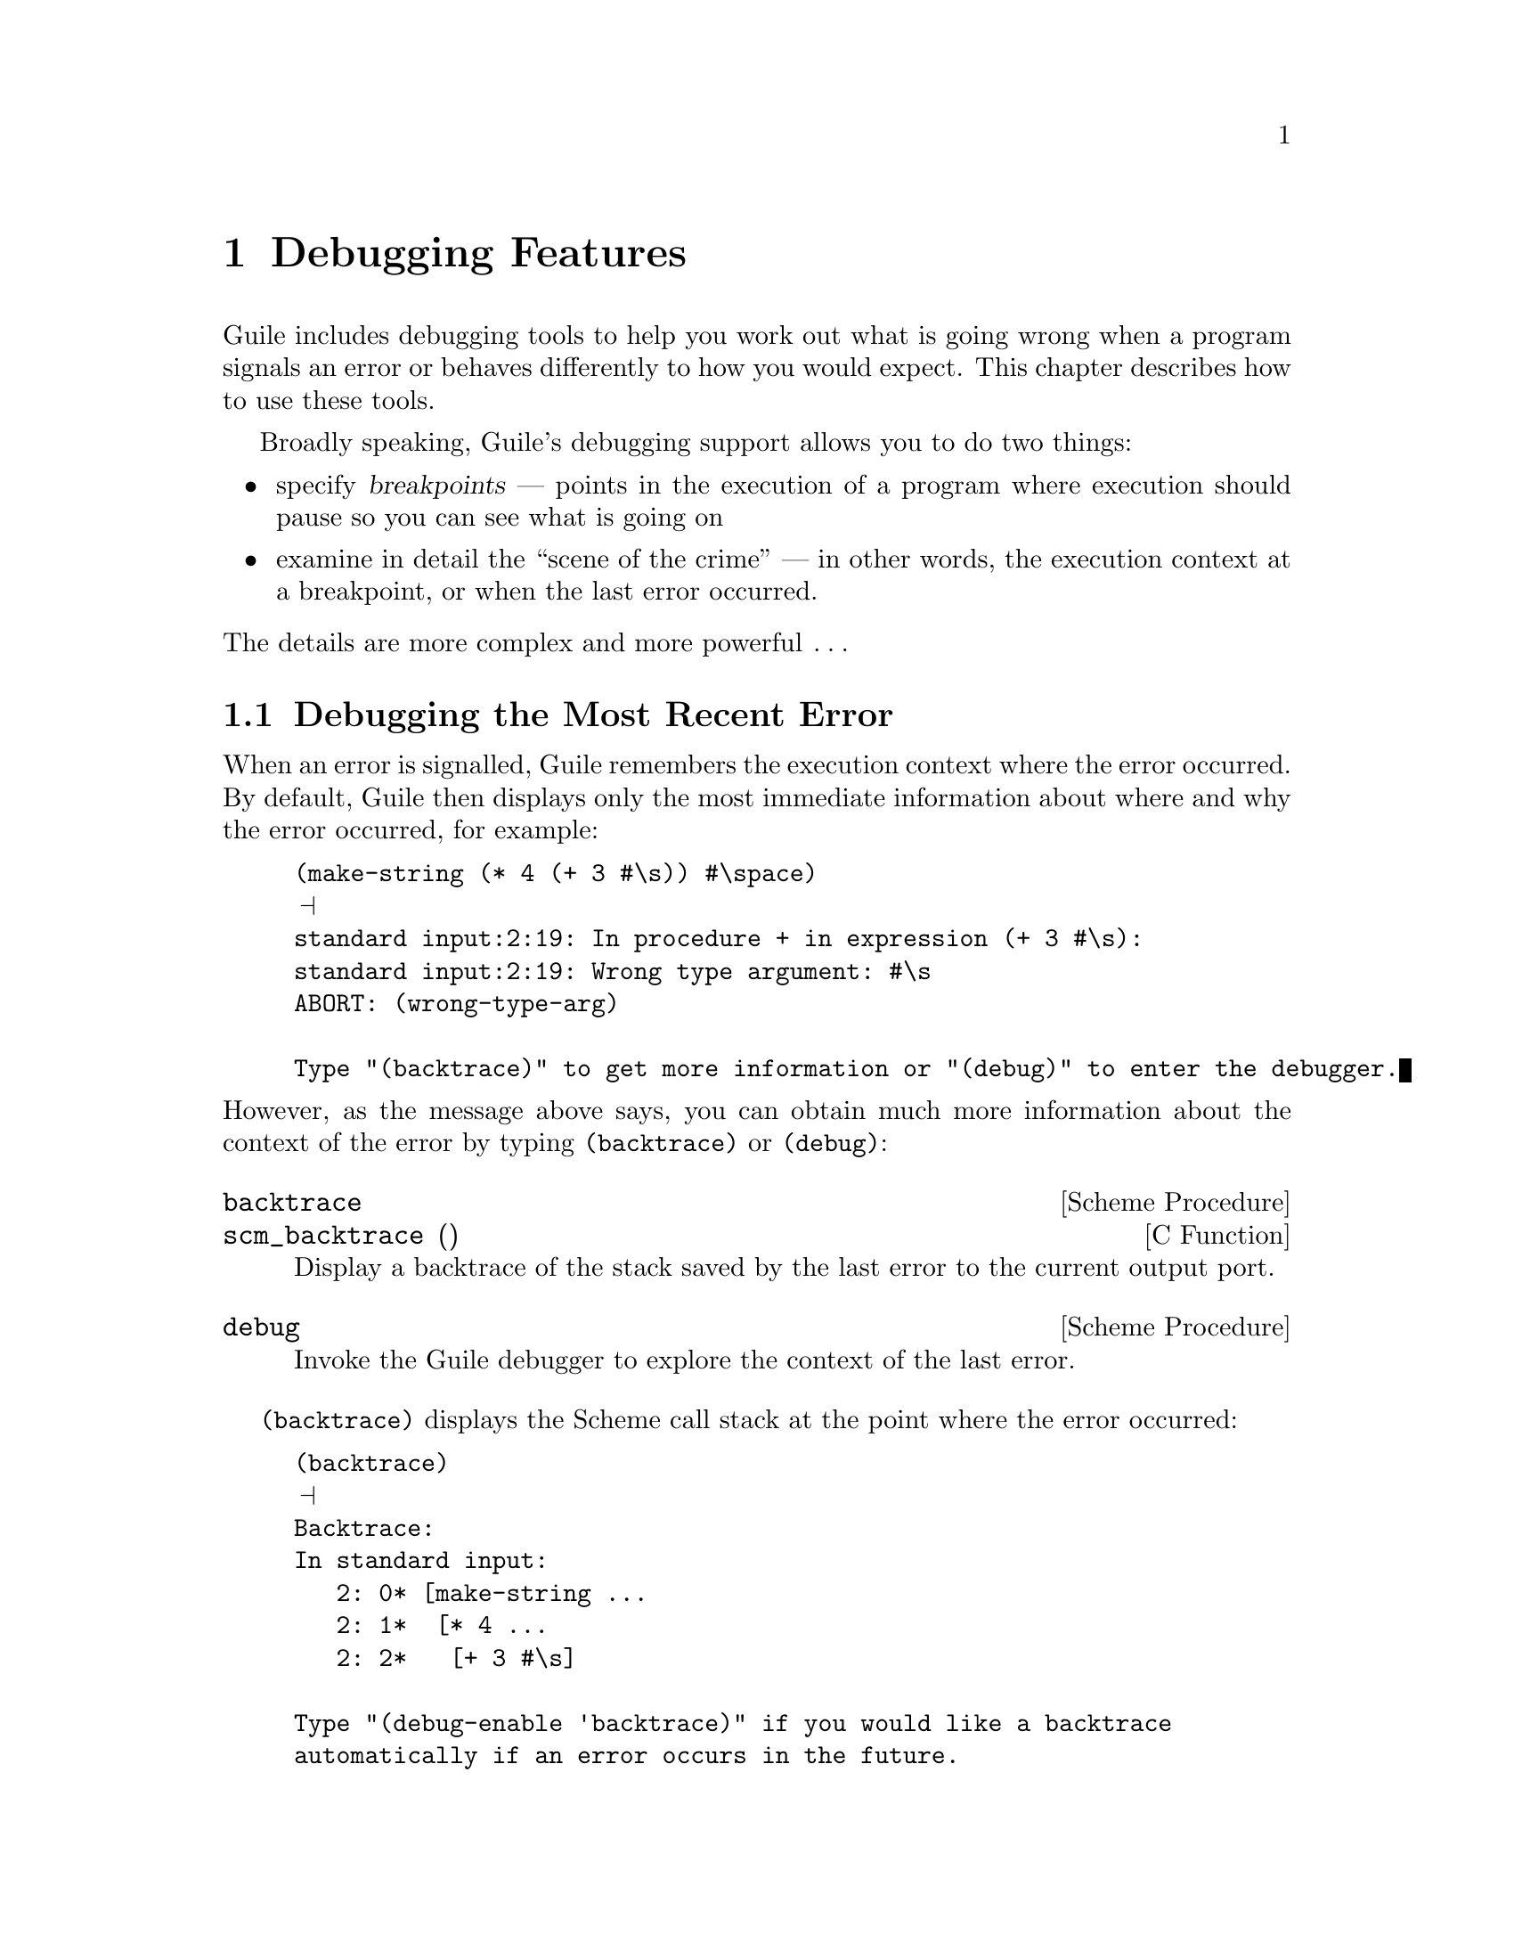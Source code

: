 @c -*-texinfo-*-
@c This is part of the GNU Guile Reference Manual.
@c Copyright (C)  1996, 1997, 2000, 2001, 2002, 2003, 2004
@c   Free Software Foundation, Inc.
@c See the file guile.texi for copying conditions.

@page
@node Debugging Features
@chapter Debugging Features

Guile includes debugging tools to help you work out what is going wrong
when a program signals an error or behaves differently to how you would
expect.  This chapter describes how to use these tools.

Broadly speaking, Guile's debugging support allows you to do two things:

@itemize @bullet
@item
specify @dfn{breakpoints} --- points in the execution of a program where
execution should pause so you can see what is going on

@item
examine in detail the ``scene of the crime'' --- in other words, the
execution context at a breakpoint, or when the last error occurred.
@end itemize

@noindent
The details are more complex and more powerful @dots{}

@menu
* Debug Last Error::            Debugging the most recent error.
* Breakpoints::                 Setting and manipulating breakpoints.
* Interactive Debugger::        Using the interactive debugger.
* Tracing::                     Tracing program execution.
@end menu


@node Debug Last Error
@section Debugging the Most Recent Error

When an error is signalled, Guile remembers the execution context where
the error occurred.  By default, Guile then displays only the most
immediate information about where and why the error occurred, for
example:

@lisp
(make-string (* 4 (+ 3 #\s)) #\space)
@print{}
standard input:2:19: In procedure + in expression (+ 3 #\s):
standard input:2:19: Wrong type argument: #\s
ABORT: (wrong-type-arg)

Type "(backtrace)" to get more information or "(debug)" to enter the debugger.
@end lisp

@noindent
However, as the message above says, you can obtain much more information
about the context of the error by typing @code{(backtrace)} or
@code{(debug)}:

@deffn {Scheme Procedure} backtrace
@deffnx {C Function} scm_backtrace ()
Display a backtrace of the stack saved by the last error
to the current output port.
@end deffn

@deffn {Scheme Procedure} debug
Invoke the Guile debugger to explore the context of the last error.
@end deffn

@code{(backtrace)} displays the Scheme call stack at the point where the
error occurred:

@lisp
(backtrace)
@print{}
Backtrace:
In standard input:
   2: 0* [make-string ...
   2: 1*  [* 4 ...
   2: 2*   [+ 3 #\s]

Type "(debug-enable 'backtrace)" if you would like a backtrace
automatically if an error occurs in the future.
@end lisp

@noindent
In a more complex scenario than this one, this can be extremely useful
for understanding where and why the error occurred.  For more on the
format of the displayed backtrace, see the subsection below.

@code{(debug)} takes you into Guile's interactive debugger, which
provides commands that allow you to

@itemize @bullet
@item
display the Scheme call stack at the point where the error occurred
(the @code{backtrace} command --- see @ref{Display Backtrace})

@item
move up and down the call stack, to see in detail the expression being
evaluated, or the procedure being applied, in each @dfn{frame} (the
@code{up}, @code{down}, @code{frame}, @code{position}, @code{info args}
and @code{info frame} commands --- see @ref{Frame Selection} and
@ref{Frame Information})

@item
examine the values of variables and expressions in the context of each
frame (the @code{evaluate} command --- see @ref{Frame Evaluation}).
@end itemize

Use of the interactive debugger, including these commands, is described
in @ref{Interactive Debugger}.

@menu
* Backtrace Format::            How to interpret a backtrace.
@end menu


@node Backtrace Format
@subsection How to Interpret a Backtrace


@node Breakpoints
@section Breakpoints

If you are not already familiar with the concept of breakpoints, the
first subsection below explains how they work are why they are useful.

Broadly speaking, Guile's breakpoint support consists of

@itemize @bullet
@item
type-specific features for @emph{creating} breakpoints of various types

@item
relatively generic features for @emph{manipulating} the behaviour of
breakpoints once they've been created.
@end itemize

Different breakpoint types are implemented as different classes in a
GOOPS hierarchy with common base class @code{<breakpoint>}.  The magic
of generic functions then allows most of the manipulation functions to
be generic by default but specializable (by breakpoint class) if the
need arises.

Generic breakpoint support is provided by the @code{(ice-9 debugger
breakpoints)} module, so you will almost always need to use this module
in order to access the functionality described here:

@smalllisp
(use-modules (ice-9 debugger breakpoints))
@end smalllisp

@noindent
You may like to add this to your @file{.guile} file.

@menu
* Breakpoints Overview::
* Source Breakpoints::
* Procedural Breakpoints::
* Setting Breakpoints::
* break! trace! trace-subtree!::
* Accessing Breakpoints::
* Breakpoint Behaviours::
* Enabling and Disabling::
* Deleting Breakpoints::
* Breakpoint Information::
* Other Breakpoint Types::
@end menu


@node Breakpoints Overview
@subsection How Breakpoints Work and Why They Are Useful

Often, debugging the last error is not enough to tell you what went
wrong.  For example, the root cause of the error may have arisen a long
time before the error was signalled, in which case the execution context
of the error is too late to be useful.  Or your program might not signal
an error at all, just return an unexpected result or have some incorrect
side effect.

In many such cases, it's useful to pause the program at or before the
point where you suspect the problem arises.  Then you can explore the
stack, display the values of key variables, and generally check that the
state of the program is as you expect.  If all is well, you can let the
program continue running normally, or step more slowly through each
expression that the Scheme interpreter evaluates.  Single-stepping may
reveal that the program is going through blocks of code that you didn't
intend --- a useful data point for understanding what the underlying
problem is.

Telling Guile where or when to pause a program is called @dfn{setting a
breakpoint}.  When a breakpoint is hit, Guile's default behaviour is to
enter the interactive debugger, where there are now two sets of commands
available:

@itemize @bullet
@item
all the commands as described for last error debugging (@pxref{Debug
Last Error}), which allow you to explore the stack and so on

@item
additional commands for continuing program execution in various ways:
@code{next}, @code{step}, @code{finish}, @code{trace-finish} and
@code{continue}.
@end itemize

Use of the interactive debugger is described in @ref{Interactive
Debugger}.


@node Source Breakpoints
@subsection Source Breakpoints

A source breakpoint is a breakpoint that triggers whenever program
execution hits a particular source location.  A source breakpoint can be
conveniently set simply by evaluating code that has @code{##} inserted
into it at the position where you want the breakpoint to be.

For example, to set a breakpoint immediately before evaluation of
@code{(= n 0)} in the following procedure definition, evaluate:

@smalllisp
(define (fact1 n)
  (if ##(= n 0)
      1
      (* n (fact1 (- n 1)))))
@print{}
Set breakpoint 1: standard input:4:9: (= n 0)
@end smalllisp

@noindent
Note the message confirming that you have set a breakpoint.  If you
don't see this, something isn't working.

@code{##} is provided by the @code{(ice-9 debugger breakpoints source)} module,
so you must use this module before trying to set breakpoints in this
way:

@smalllisp
(use-modules (ice-9 debugger breakpoints source))
@end smalllisp

@noindent
You may like to add this to your @file{.guile} file.

The default behaviour for source breakpoints is @code{debug-here}
(@pxref{Breakpoint Behaviours}), which means to enter the command line
debugger when the breakpoint is hit.  So, if you now use @code{fact1},
that is what happens.

@smalllisp
guile> (fact1 3)
Hit breakpoint 1: standard input:4:9: (= n 0)
Frame 3 at standard input:4:9
        (= n 0)
debug> 
@end smalllisp


@node Procedural Breakpoints
@subsection Procedural Breakpoints

A procedural breakpoint is a breakpoint that triggers whenever Guile is
about to apply a specified procedure to its (already evaluated)
arguments.  To set a procedural breakpoint, call @code{break!} with the
target procedure as a single argument.  For example:

@smalllisp
(define (fact1 n)
  (if (= n 0)
      1
      (* n (fact1 (- n 1)))))

(break! fact1)
@print{}
Set breakpoint 1: [fact1]
@result{}
#<<procedure-breakpoint> 808b0b0>
@end smalllisp

Alternatives to @code{break!} are @code{trace!} and
@code{trace-subtree!}.  The difference is that these three calls create
a breakpoint in the same place but with three different behaviours,
respectively @code{debug-here}, @code{trace-here} and
@code{trace-subtree}.  Breakpoint behaviours are documented fully later
(@pxref{Breakpoint Behaviours}), but to give a quick taste, here's an
example of running code that includes a procedural breakpoint with the
@code{trace-here} behaviour.

@smalllisp
(trace! fact1)
@print{}
Set breakpoint 1: [fact1]
@result{}
#<<procedure-breakpoint> 808b0b0>

(fact1 4)
@print{}
|  [fact1 4]
|  |  [fact1 3]
|  |  |  [fact1 2]
|  |  |  |  [fact1 1]
|  |  |  |  |  [fact1 0]
|  |  |  |  |  1
|  |  |  |  2
|  |  |  6
|  |  24
|  24
@result{}
24
@end smalllisp

To set and use procedural breakpoints, you will need to use the
@code{(ice-9 debugger breakpoints procedural)} module:

@smalllisp
(use-modules (ice-9 debugger breakpoints procedural))
@end smalllisp

@noindent
You may like to add this to your @file{.guile} file.


@node Setting Breakpoints
@subsection Setting Breakpoints

In general, that is.  We've already seen how to set source and
procedural breakpoints conveniently in practice.  This section explains
how those conveniences map onto a more general mechanism.

The general mechanism for setting breakpoints is the generic function
@code{set-breakpoint!}:

@deffn {Generic Function} set-breakpoint! behaviour . location-args
Set a breakpoint with behaviour @var{behaviour} at the location
specified by @var{location-args}.

The form of the @var{location-args} depends upon what methods for
@code{set-breakpoint!} have been provided by the implementations of
subclasses of the @code{<breakpoint>} base class.
@end deffn

So, for example, @code{(ice-9 debugger breakpoints procedural)} implements the
@code{<procedure-breakpoint>} subclass and provides a
@code{set-breakpoint!} method that takes a procedure argument:

@deffn {Method} set-breakpoint! behaviour (proc <procedure>)
Set a breakpoint with behaviour @var{behaviour} before applications of
the procedure @var{proc}.
@end deffn

@code{(ice-9 debugger breakpoints source)} implements the
@code{<source-breakpoint>} subclass and provides a
@code{set-breakpoint!} method that takes two arguments describing the
source expression on which the breakpoint should be set:

@deffn {Method} set-breakpoint! behaviour x-as-read (x-pairified <pair>)
Set a breakpoint with behaviour @var{behaviour} on the source expression
@var{x-pairified}, storing @var{x-as-read} for use in messages
describing the breakpoint.
@end deffn

A non-type-specific @code{set-breakpoint!} method is provided by the
generic module @code{(ice-9 debugger breakpoints)}.  It allows you to change the
behaviour of an existing breakpoint that is identified by its breakpoint
number:

@deffn {Method} set-breakpoint! behaviour (number <integer>)
Change the behaviour of existing breakpoint number @var{number} to
@var{behaviour}.
@end deffn


@node break! trace! trace-subtree!
@subsection break! trace! trace-subtree!

We have already talked above about the use of @code{break!},
@code{trace!} and @code{trace-subtree!} for setting procedural
breakpoints.  Now that @code{set-breakpoint!} has been introduced, we
can reveal that @code{break!}, @code{trace!} and @code{trace-subtree!}
are in fact just wrappers for @code{set-breakpoint!} that specify
particular breakpoint behaviours, respectively @code{debug-here},
@code{trace-here} and @code{trace-subtree}.

@smalllisp
(break! . @var{args})
    @equiv{} (set-breakpoint! debug-here . @var{args})
(trace! . @var{args})
    @equiv{} (set-breakpoint! trace-here . @var{args})
(trace-subtree! . @var{args})
    @equiv{} (set-breakpoint! trace-subtree . @var{args})
@end smalllisp

This means that these three procedures can be used to set the
corresponding behaviours for any type of breakpoint for which a
@code{set-breakpoint!} method exists, not just procedural ones.


@node Accessing Breakpoints
@subsection Accessing Breakpoints

Information about the state and behaviour of a breakpoint is stored in
an instance of the appropriate breakpoint class.  To access and change
that information, therefore, you need to get hold of the desired
breakpoint instance.

The generic function @code{get-breakpoint} meets this need:

@deffn {Generic Function} get-breakpoint . location-args
Find and return the breakpoint instance at the location specified by
@var{location-args}.

The form of the @var{location-args} depends upon what methods for
@code{get-breakpoint} have been provided by the implementations of
subclasses of the @code{<breakpoint>} base class.
@end deffn

For every @code{set-breakpoint!} method there is a corresponding
@code{get-breakpoint} method which interprets the @var{location-args} in
the same way.  Since those interpretations are described above
(@pxref{Setting Breakpoints}), we won't repeat them here, except to note
again the useful type-independent case:

@smalllisp
(get-breakpoint @var{number})
@end smalllisp

@noindent
returns the breakpoint instance for the existing breakpoint numbered
@var{number}.


@node Breakpoint Behaviours
@subsection Breakpoint Behaviours

A breakpoint's @dfn{behaviour} determines what happens when that
breakpoint is hit.  Several kinds of behaviour are generally useful.

@table @code
@item debug-here
Enter the command line debugger.  This gives the opportunity to explore
the stack, evaluate expressions in any of the pending stack frames,
change breakpoint properties or set new breakpoints, and continue
program execution when you are done.

@item trace-here
Trace the current stack frame.  For expressions being evaluated, this
shows the expression.  For procedure applications, it shows the
procedure name and its arguments @emph{post-evaluation}.  For both
expressions and applications, the indentation of the tracing indicates
whether the traced items are mutually tail recursive.

@item trace-subtree
Trace the current stack frame, and enable tracing for all future
evaluations and applications until the current stack frame is exited.
@code{trace-subtree} is a great preliminary exploration tool when all
you know is that there is a bug ``somewhere in XXX or in something that
XXX calls''.

@item (at-exit @var{thunk})
Don't do anything now, but arrange for @var{thunk} to be executed when
the current stack frame is exited.  For example, the operation that most
debugging tools call ``finish'' is @code{(at-exit debug-here)}.

@item (at-next @var{count} @var{thunk})
@dots{} arrange for @var{thunk} to be executed when beginning the
@var{count}th next evaluation or application with source location in the
current file.

@item (at-entry @var{count} @var{thunk})
@dots{} arrange for @var{thunk} to be executed when beginning the
@var{count}th next evaluation (regardless of source location).

@item (at-apply @var{count} @var{thunk})
@dots{} arrange for @var{thunk} to be executed just before performing
the @var{count}th next application (regardless of source location).

@item (at-step @var{count} @var{thunk})
Synthesis of @code{at-entry} and @code{at-apply}; counts both
evaluations and applications.
@end table

Every breakpoint instance has a slot in which its behaviour is stored.
If you have a breakpoint instance in hand, you can change its behaviour
using the @code{bp-behaviour} accessor.

@deffn {Accessor} bp-behaviour breakpoint
Get or set the behaviour of the breakpoint instance @var{breakpoint}.
@end deffn

@noindent
(An @dfn{accessor} supports the setting of a property like this:

@smalllisp
(set! (bp-behaviour @var{breakpoint}) @var{new-behaviour})
@end smalllisp

@noindent
See the GOOPS manual for further information on accessors.)

Alternatively, if you know how to specify the @var{location-args} for
the breakpoint in question, you can change its behaviour using
@code{set-breakpoint!}.  For example:

@smalllisp
;; Change behaviour of breakpoint number 2.
(set-breakpoint! @var{new-behaviour} 2)

;; Change behaviour of procedural breakpoint on [fact1].
(set-breakpoint! @var{new-behaviour} fact1)
@end smalllisp

In all cases, the behaviour that you specify should be either a single
thunk, or a list of thunks, to be called when the breakpoint is hit.

The most common behaviours above are exported as thunks from the
@code{(ice-9 debugger behaviour)} module.  So, if you use this module, you can
use those behaviours directly like this:

@smalllisp
(use-modules (ice-9 debugger behaviour))
(set-breakpoint! trace-subtree 2)
(set! (bp-behaviour (get-breakpoint 3)) debug-here)
@end smalllisp

@noindent
You can also use the list option to combine common behaviours:

@smalllisp
(set-breakpoint! (list trace-here debug-here) 2)
@end smalllisp

@noindent
Or, for more customized behaviour, you could build and use your own
thunk like this:

@smalllisp
(define (my-behaviour)
  (trace-here)
  (at-exit (lambda ()
             (display "Exiting frame of my-behaviour bp\n")
             ... do something unusual ...)))

(set-breakpoint my-behaviour 2)
@end smalllisp


@node Enabling and Disabling
@subsection Enabling and Disabling

Independently of its behaviour, each breakpoint also keeps track of
whether it is currently enabled.  This is a straightforward convenience
to allow breakpoints to be temporarily switched off without losing all
their carefully constructed properties.

If you have a breakpoint instance in hand, you can enable or disable it
using the @code{bp-enabled?} accessor:

@deffn {Accessor} bp-enabled? breakpoint
Get or set the enabled state of the specified @var{breakpoint}.
@end deffn

Alternatively, you can enable or disable a breakpoint by its location
args:

@deffn {Procedure} enable-breakpoint! . location-args
@deffnx {Procedure} disable-breakpoint! . location-args
Enable or disable the breakpoint at the location specified by
@var{location-args}.
@end deffn

@code{enable-breakpoint!} and @code{disable-breakpoint!} are implemented
using @code{get-breakpoint} and @code{bp-enabled?}, so any
@var{location-args} that are valid for @code{get-breakpoint} will work
also for these procedures.


@node Deleting Breakpoints
@subsection Deleting Breakpoints

Given a breakpoint instance in hand, you can deactivate it and remove it
from the global list of current breakpoints by calling
@code{bp-delete!}:

@deffn {Generic Function} bp-delete! breakpoint
Delete breakpoint @var{breakpoint}.  This means (1) doing whatever is
needed to prevent the breakpoint from triggering again, and (2) removing
it from the global list of current breakpoints.
@end deffn

Alternatively, you can delete a breakpoint by its location args:

@deffn {Procedure} delete-breakpoint! . location-args
Delete the breakpoint at the location specified by @var{location-args}.
@end deffn

@code{delete-breakpoint!} is implemented using @code{get-breakpoint} and
@code{bp-delete!}, so any @var{location-args} that are valid for
@code{get-breakpoint} will work also for @code{delete-breakpoint!}.

There is no way to reinstate a deleted breakpoint.  Final destruction of
the breakpoint instance is determined by the usual garbage collection
rules.


@node Breakpoint Information
@subsection Breakpoint Information

To get Guile to print a description of a breakpoint instance, use
@code{bp-describe}:

@smalllisp
(bp-describe (get-breakpoint 1) #t)
@print{}
Breakpoint 1: [fact1]
        enabled? = #t
        behaviour = #<procedure trace-here ()>
@end smalllisp

@deffn {Generic Function} bp-describe breakpoint port
Print a description of @var{breakpoint} to the specified @var{port}.
@var{port} can be @code{#t} for standard output, or else any output
port.
@end deffn

Following the usual model, @code{describe-breakpoint} is also provided:

@deffn {Procedure} describe-breakpoint . location-args
Print (to standard output) a description of the breakpoint at location
specified by @var{location-args}.
@end deffn

Finally, two stragglers.  @code{all-breakpoints} returns a list of all
current breakpoints.  @code{describe-all-breakpoints} combines
@code{bp-describe} and @code{all-breakpoints} by printing a description
of all current breakpoints to standard output.

@deffn {Procedure} all-breakpoints
Return a list of all current breakpoints, ordered by breakpoint number.
@end deffn

@deffn {Procedure} describe-all-breakpoints
Print a description of all current breakpoints to standard output.
@end deffn


@node Other Breakpoint Types
@subsection Other Breakpoint Types

Besides source and procedural breakpoints, Guile includes an early
implementation of a third class of breakpoints: @dfn{range} breakpoints.
These are breakpoints that trigger when program execution enters (or
perhaps exits) a defined range of source locations.

Sadly, these don't yet work well.  The apparent problem is that the
extra methods for @code{set-breakpoint!} and @code{get-breakpoint} cause
some kind of explosion in the time taken by GOOPS to construct its
method cache and to dispatch calls involving these generic functions.
But we haven't really investigated enough to be sure that this is the
real issue.

If you're interested in looking and/or investigating anyway, please feel
free to check out and play with the @code{(ice-9 debugger breakpoints
range)} module.

The other kind of breakpoint that we'd like to have is watchpoints, but
this hasn't been implemented at all yet.  Watchpoints may turn out to be
impractical for performance reasons.


@node Interactive Debugger
@section Using the Interactive Debugger

Guile's interactive debugger is a command line application that accepts
commands from you for examining the stack and, if at a breakpoint, for
continuing program execution in various ways.  Unlike in the normal
Guile REPL, commands are typed mostly without parentheses.

When you first enter the debugger, it introduces itself with a message
like this:

@lisp
This is the Guile debugger -- for help, type `help'.
There are 3 frames on the stack.

Frame 2 at standard input:36:19
        [+ 3 #\s]
debug> 
@end lisp

@noindent
``debug>'' is the debugger's prompt, and a useful reminder that you are
not in the normal Guile REPL.  The available commands are described in
detail in the following subsections.

@menu
* Display Backtrace::           backtrace.
* Frame Selection::             up, down, frame.
* Frame Information::           info args, info frame, position.
* Frame Evaluation::            evaluate.
* Single Stepping::             step, next.
* Run To Frame Exit::           finish, trace-finish.
* Continue Execution::          continue.
* Leave Debugger::              quit.
@end menu


@node Display Backtrace
@subsection Display Backtrace

The @code{backtrace} command, which can also be invoked as @code{bt} or
@code{where}, displays the call stack (aka backtrace) at the point where
the debugger was entered:

@lisp
debug> bt
In standard input:
  36: 0* [make-string ...
  36: 1*  [* 4 ...
  36: 2*   [+ 3 #\s]
@end lisp

@deffn {Debugger Command} backtrace [count]
@deffnx {Debugger Command} bt [count]
@deffnx {Debugger Command} where [count]
Print backtrace of all stack frames, or of the innermost @var{count}
frames.  With a negative argument, print the outermost -@var{count}
frames.  If the number of frames isn't explicitly given, the debug
option @code{depth} determines the maximum number of frames printed.
@end deffn

The format of the displayed backtrace is the same as for the
@code{backtrace} procedure --- see @ref{Backtrace Format} for details.


@node Frame Selection
@subsection Frame Selection

A call stack consists of a sequence of stack @dfn{frames}, with each
frame describing one level of the nested evaluations and applications
that the program was executing when it hit a breakpoint or an error.
Frames are numbered such that frame 0 is the outermost --- i.e. the
operation on the call stack that began least recently --- and frame N-1
the innermost (where N is the total number of frames on the stack).

When you enter the debugger, the innermost frame is selected, which
means that the commands for getting information about the ``current''
frame, or for evaluating expressions in the context of the current
frame, will do so by default with respect to the innermost frame.  To
select a different frame, so that these operations will apply to it
instead, use the @code{up}, @code{down} and @code{frame} commands like
this:

@lisp
debug> up
Frame 1 at standard input:36:14
        [* 4 ...
debug> frame 0
Frame 0 at standard input:36:1
        [make-string ...
debug> down
Frame 1 at standard input:36:14
        [* 4 ...
@end lisp

@deffn {Debugger Command} up [n]
Move @var{n} frames up the stack.  For positive @var{n}, this
advances toward the outermost frame, to higher frame numbers, to
frames that have existed longer.  @var{n} defaults to one.
@end deffn

@deffn {Debugger Command} down [n]
Move @var{n} frames down the stack.  For positive @var{n}, this
advances toward the innermost frame, to lower frame numbers, to frames
that were created more recently.  @var{n} defaults to one.
@end deffn

@deffn {Debugger Command} frame [n]
Select and print a stack frame.  With no argument, print the selected
stack frame.  (See also ``info frame''.)  An argument specifies the
frame to select; it must be a stack-frame number.
@end deffn


@node Frame Information
@subsection Frame Information

[to be completed]

@deffn {Debugger Command} {info frame}
All about selected stack frame.
@end deffn

@deffn {Debugger Command} {info args}
Argument variables of current stack frame.
@end deffn

@deffn {Debugger Command} position
Display the position of the current expression.
@end deffn


@node Frame Evaluation
@subsection Frame Evaluation

[to be completed]

@deffn {Debugger Command} evaluate expression
Evaluate an expression.
The expression must appear on the same line as the command,
however it may be continued over multiple lines.
@end deffn


@node Single Stepping
@subsection Single Stepping

[to be completed]

@deffn {Debugger Command} step [n]
Continue until entry to @var{n}th next frame.
@end deffn

@deffn {Debugger Command} next [n]
Continue until entry to @var{n}th next frame in same file.
@end deffn


@node Run To Frame Exit
@subsection Run To Frame Exit

[to be completed]

@deffn {Debugger Command} finish
Continue until evaluation of the current frame is complete, and
print the result obtained.
@end deffn

@deffn {Debugger Command} trace-finish
Trace until evaluation of the current frame is complete.
@end deffn


@node Continue Execution
@subsection Continue Execution

[to be completed]

@deffn {Debugger Command} continue
Continue program execution.
@end deffn


@node Leave Debugger
@subsection Leave Debugger

[to be completed]

@deffn {Debugger Command} quit
Exit the debugger.
@end deffn


@node Tracing
@section Tracing

Tracing has already been described as a breakpoint behaviour
(@pxref{Breakpoint Behaviours}), but we mention it again here because it
is so useful, and because Guile actually now has @emph{two} mechanisms
for tracing, and its worth clarifying the differences between them.

@menu
* Old Tracing::                 Tracing provided by (ice-9 debug).
* New Tracing::                 Breakpoint-based tracing.
* Tracing Compared::            Differences between old and new.
@end menu


@node Old Tracing
@subsection Tracing Provided by @code{(ice-9 debug)}

The @code{(ice-9 debug)} module implements tracing of procedure
applications.  When a procedure is @dfn{traced}, it means that every
call to that procedure is reported to the user during a program run.
The idea is that you can mark a collection of procedures for tracing,
and Guile will subsequently print out a line of the form

@smalllisp
|  |  [@var{procedure} @var{args} @dots{}]
@end smalllisp

whenever a marked procedure is about to be applied to its arguments.
This can help a programmer determine whether a function is being called
at the wrong time or with the wrong set of arguments.

In addition, the indentation of the output is useful for demonstrating
how the traced applications are or are not tail recursive with respect
to each other.  Thus, a trace of a non-tail recursive factorial
implementation looks like this:

@smalllisp
[fact1 4]
|  [fact1 3]
|  |  [fact1 2]
|  |  |  [fact1 1]
|  |  |  |  [fact1 0]
|  |  |  |  1
|  |  |  1
|  |  2
|  6
24
@end smalllisp

While a typical tail recursive implementation would look more like this:

@smalllisp
[fact2 4]
[facti 1 4]
[facti 4 3]
[facti 12 2]
[facti 24 1]
[facti 24 0]
24
@end smalllisp

@deffn {Scheme Procedure} trace procedure
Enable tracing for @code{procedure}.  While a program is being run,
Guile will print a brief report at each call to a traced procedure,
advising the user which procedure was called and the arguments that were
passed to it.
@end deffn

@deffn {Scheme Procedure} untrace procedure
Disable tracing for @code{procedure}.
@end deffn

Here is another example:

@lisp
(define (rev ls)
  (if (null? ls)
      '()
      (append (rev (cdr ls))
              (cons (car ls) '())))) @result{} rev

(trace rev) @result{} (rev)

(rev '(a b c d e))
@result{} [rev (a b c d e)]
   |  [rev (b c d e)]
   |  |  [rev (c d e)]
   |  |  |  [rev (d e)]
   |  |  |  |  [rev (e)]
   |  |  |  |  |  [rev ()]
   |  |  |  |  |  ()
   |  |  |  |  (e)
   |  |  |  (e d)
   |  |  (e d c)
   |  (e d c b)
   (e d c b a)
   (e d c b a)
@end lisp

Note the way Guile indents the output, illustrating the depth of
execution at each procedure call.  This can be used to demonstrate, for
example, that Guile implements self-tail-recursion properly:
 
@lisp
(define (rev ls sl)
  (if (null? ls)
      sl
      (rev (cdr ls)
           (cons (car ls) sl)))) @result{} rev
 
(trace rev) @result{} (rev)
 
(rev '(a b c d e) '())
@result{} [rev (a b c d e) ()]
   [rev (b c d e) (a)]
   [rev (c d e) (b a)]
   [rev (d e) (c b a)]
   [rev (e) (d c b a)]
   [rev () (e d c b a)]
   (e d c b a)
   (e d c b a)
@end lisp
 
Since the tail call is effectively optimized to a @code{goto} statement,
there is no need for Guile to create a new stack frame for each
iteration.  Tracing reveals this optimization in operation.


@node New Tracing
@subsection Breakpoint-based Tracing

Guile's newer mechanism implements tracing as an optional behaviour for
any kind of breakpoint.

To trace a procedure (in the same kind of way as the older tracing), use
the @code{trace!} procedure to set a procedure breakpoint with
@code{trace-here} behaviour:

@lisp
(trace! fact1)
@print{}
Set breakpoint 1: [fact1]
@result{}
#<<procedure-breakpoint> 40337bf0>

(fact1 4)
@print{}
|  [fact1 4]
|  |  [fact1 3]
|  |  |  [fact1 2]
|  |  |  |  [fact1 1]
|  |  |  |  |  [fact1 0]
|  |  |  |  |  1
|  |  |  |  2
|  |  |  6
|  |  24
|  24
@result{}
24
@end lisp

To trace evaluation of a source expression, evaluate code containing a
breakpoint marker @code{##} in the appropriate place, then use
@code{set-breakpoint} to change the behaviour of the new breakpoint to
@code{trace-here}:

@lisp
(define (fact1 n)
  (if ##(= n 0)
      1
      (* n (fact1 (- n 1)))))
@print{}
Set breakpoint 4: standard input:13:9: (= n 0)

(use-modules (ice-9 debugger behaviour))
(set-breakpoint! trace-here 4)
@print{}
Breakpoint 4: standard input:13:9: (= n 0)
        enabled? = #t
        behaviour = #<procedure trace-here ()>

(fact1 4)
@print{}
|  (= n 0)
|  #f
|  (= n 0)
|  #f
|  (= n 0)
|  #f
|  (= n 0)
|  #f
|  (= n 0)
|  #t
@result{}
24
@end lisp

@noindent
(Note --- this example reveals a bug: each occurrence of @code{(= n 0)}
should be shown indented with respect to the one before it, as
@code{fact1} does not call itself tail-recursively.)

You can also give a breakpoint the @code{trace-subtree} behaviour, which
means to trace the breakpoint location itself plus any evaluations and
applications that occur below it in the call stack.  In the following
example, this allows us to see the evaluated arguments that are being
compared by the @code{=} procedure:

@lisp
(set-breakpoint! trace-subtree 4)
@print{}
Breakpoint 4: standard input:13:9: (= n 0)
        enabled? = #t
        behaviour = #<procedure trace-subtree ()>

(fact1 4)
@print{}
|  (= n 0)
|  [= 4 0]
|  #f
|  (= n 0)
|  [= 3 0]
|  #f
|  (= n 0)
|  [= 2 0]
|  #f
|  (= n 0)
|  [= 1 0]
|  #f
|  (= n 0)
|  [= 0 0]
|  #t
@result{}
24
@end lisp


@node Tracing Compared
@subsection Differences Between Old and New Tracing Mechanisms

The newer tracing mechanism is more general and so more powerful than
the older one: it works for expressions as well as procedure
applications, and it implements the useful @code{trace-subtree}
behaviour as well as the more traditional @code{trace-here}.

The older mechanism will probably become obsolete eventually, but it's
worth keeping it around for a while until we are sure that the new
mechanism is correct and does what programmers need.
